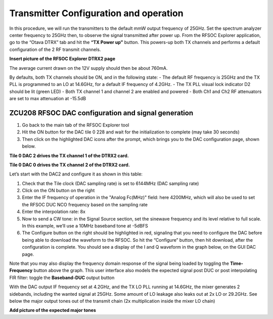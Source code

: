 Transmitter Configuration and operation
---------------------------------------
In this procedure, we will run the transmitters to the default mmW output frequency of 25GHz. 
Set the spectrum analyzer center frequency to 25GHz then, to observe the signal transmitted after power up.
From the RFSOC Explorer application, go to the “Otava DTRX” tab and hit the **“TX Power up”** button. This powers-up both TX channels and performs a default configuration of the 2 RF transmit channels.

**Insert picture of the RFSOC Explorer DTRX2 page**

The average current drawn on the 12V supply should then be about 760mA. 

By defaults, both TX channels should be ON, and in the following state:
-	The default RF frequency is 25GHz and the TX PLL is programmed to an LO at 14.6GHz, for a default IF frequency of 4.2GHz.
-	The TX PLL visual lock indicator D2 should be lit (green LED)
-	Both TX channel 1 and channel 2 are enabled and powered
-	Both Ch1 and Ch2 RF attenuators are set to max attenuation at -15.5dB

ZCU208 RFSOC DAC configuration and signal generation
^^^^^^^^^^^^^^^^^^^^^^^^^^^^^^^^^^^^^^^^^^^^^^^^^^^^
#. Go back to the main tab of the RFSOC Explorer tool
#. Hit the ON button for the DAC tile 0 228 and wait for the initialization to complete (may take 30 seconds)
#. Then click on the highlighted DAC icons after the prompt, which brings you to the DAC configuration page, shown below.

.. image:: images_tx_setup/RFSOCX_RFSOC_DACs_cntrl_page.jpg

**Tile 0 DAC 2 drives the TX channel 1 of the DTRX2 card.**

**Tile 0 DAC 0 drives the TX channel 2 of the DTRX2 card.**

Let’s start with the DAC2 and configure it as shown in this table:

.. image:: images_tx_setup/DACs_config_table.png

#. Check that the Tile clock (DAC sampling rate) is set to 6144MHz (DAC sampling rate)
#. Click on the ON button on the right 
#. Enter the IF frequency of operation in the "Analog Fc(MHz)" field: here 4200MHz, which will also be used to set the RFSOC DUC NCO frequency based on the sampling rate  
#. Enter the interpolation rate: 8x
#. Now to send a CW tone: in the Signal Source section, set the sinewave frequency and its level relative to full scale. In this example, we’ll use a 10MHz baseband tone at -5dBFS
#. The Configure button on the right should be highlighted in red, signaling that you need to configure the DAC before being able to download the waveform to the RFSOC. So hit the “Configure” button, then hit download, after the configuration is complete. You should see a display of the I and Q waveform in the graph below, on the GUI DAC page.

Note that you may also display the frequency domain response of the signal being loaded by toggling the **Time-Frequency** button above the graph.
This user interface also models the expected signal post DUC or post interpolating FIR filter: toggle the **Baseband-DUC** output button

With the DAC output IF frequency set at 4.2GHz, and the TX LO PLL running at 14.6GHz, the mixer generates 2 sidebands, including the wanted signal at 25GHz. Some amount of LO leakage also leaks out at 2x LO or 29.2GHz. See below the major output tones out of the transmit chain (2x multiplication inside the mixer LO chain)

**Add picture of the expected major tones**
